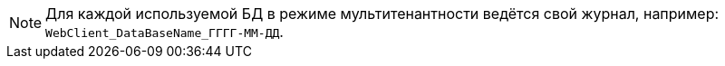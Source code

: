 NOTE: Для каждой используемой БД в режиме мультитенантности ведётся свой журнал, например: `WebClient_DataBaseName_ГГГГ-ММ-ДД`.